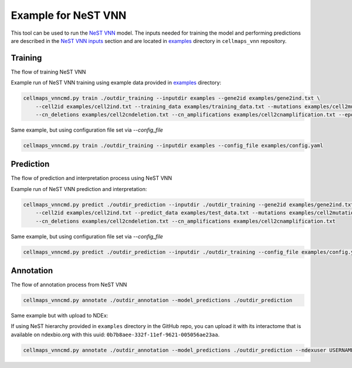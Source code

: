 Example for NeST VNN
---------------------

This tool can be used to run the `NeST VNN <https://github.com/idekerlab/nest_vnn>`__ model. The inputs needed for
training the model and performing predictions are described in the `NeST VNN inputs <inputs_nestvnn.html>`_ section
and are located in `examples <https://github.com/idekerlab/cellmaps_vnn/tree/main/examples>`__ directory
in ``cellmaps_vnn`` repository.

Training
~~~~~~~~~

The flow of training NeST VNN

.. image:: images/nest_vnn.png
  :alt: Overview of Cell Maps VNN training flow for NeST VNN

Example run of NeST VNN training using example data provided
in `examples <https://github.com/idekerlab/cellmaps_vnn/tree/main/examples>`__ directory:

.. code-block::

    cellmaps_vnncmd.py train ./outdir_training --inputdir examples --gene2id examples/gene2ind.txt \
        --cell2id examples/cell2ind.txt --training_data examples/training_data.txt --mutations examples/cell2mutation.txt \
        --cn_deletions examples/cell2cndeletion.txt --cn_amplifications examples/cell2cnamplification.txt --epoch 20

Same example, but using configuration file set via `--config_file`

.. code-block::

    cellmaps_vnncmd.py train ./outdir_training --inputdir examples --config_file examples/config.yaml

Prediction
~~~~~~~~~~~

The flow of prediction and interpretation process using NeST VNN

.. image:: images/nestvnn_pred_int.png
  :alt: Overview of Cell Maps VNN prediction flow for NeST VNN

Example run of NeST VNN prediction and interpretation:

.. code-block::

    cellmaps_vnncmd.py predict ./outdir_prediction --inputdir ./outdir_training --gene2id examples/gene2ind.txt \
        --cell2id examples/cell2ind.txt --predict_data examples/test_data.txt --mutations examples/cell2mutation.txt \
        --cn_deletions examples/cell2cndeletion.txt --cn_amplifications examples/cell2cnamplification.txt

Same example, but using configuration file set via `--config_file`

.. code-block::

    cellmaps_vnncmd.py predict ./outdir_prediction --inputdir ./outdir_training --config_file examples/config.yaml

Annotation
~~~~~~~~~~~

The flow of annotation process from  NeST VNN

.. image:: images/nestvnn_annot.png
  :alt: Overview of Cell Maps VNN annotation flow for NeST VNN

.. code-block::

    cellmaps_vnncmd.py annotate ./outdir_annotation --model_predictions ./outdir_prediction

Same example but with upload to NDEx:

If using NeST hierarchy provided in ``examples`` directory in the GitHub repo, you can upload it with its interactome
that is available on ndexbio.org with this uuid: ``0b7b8aee-332f-11ef-9621-005056ae23aa``.

.. code-block::

    cellmaps_vnncmd.py annotate ./outdir_annotation --model_predictions ./outdir_prediction --ndexuser USERNAME --ndexpassword - --parent_network 0b7b8aee-332f-11ef-9621-005056ae23aa --visibility

